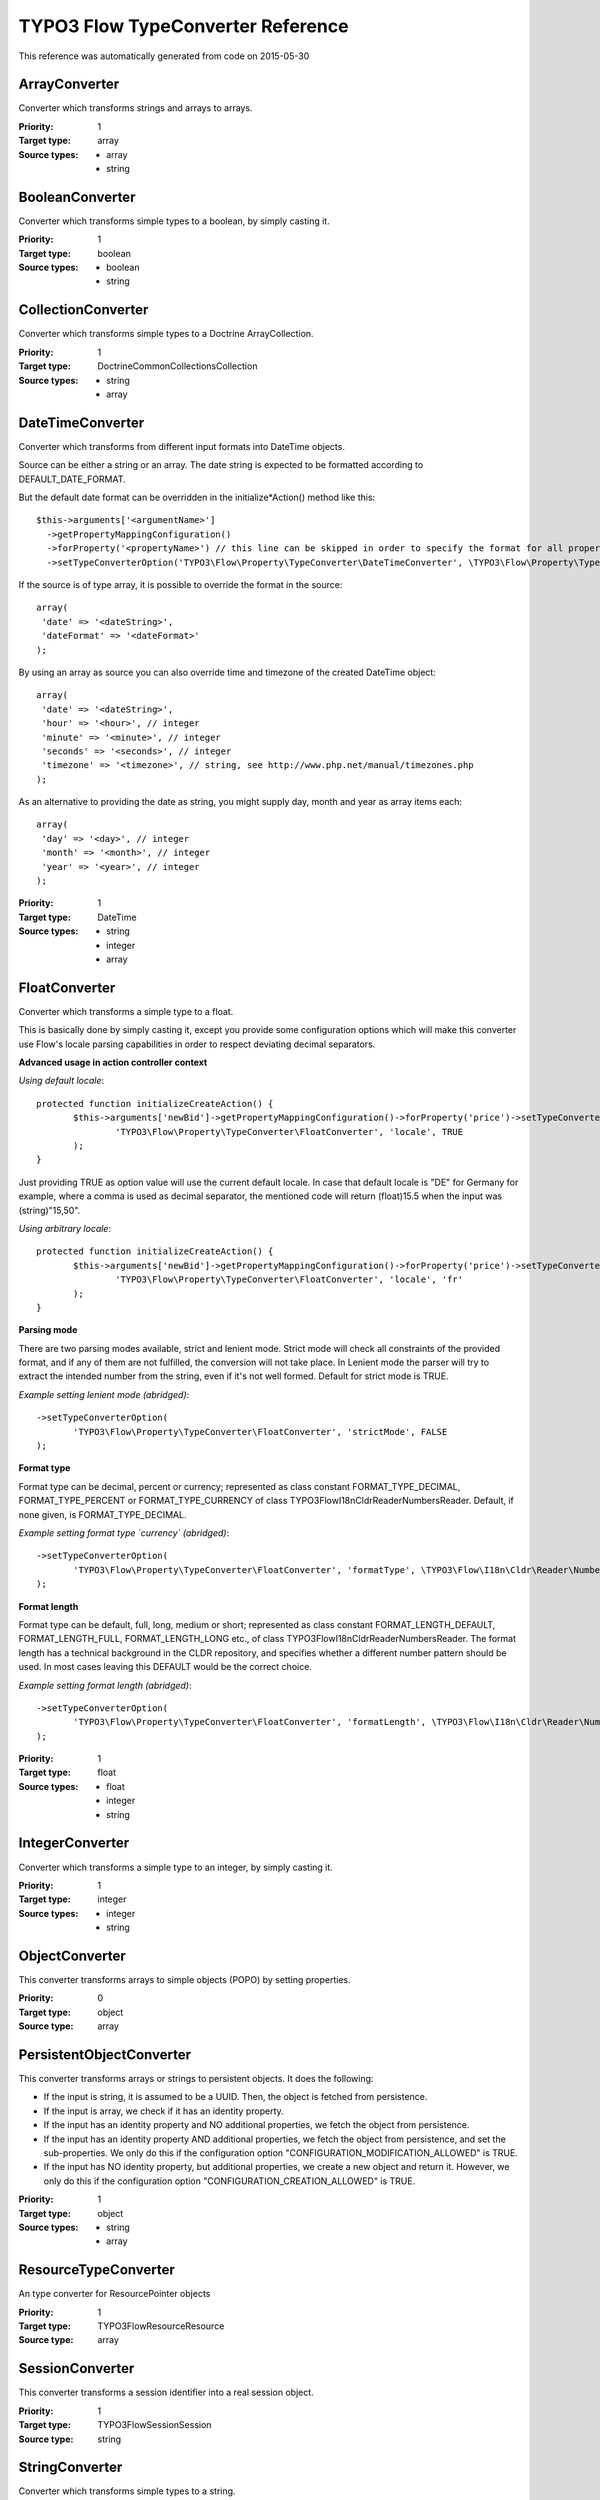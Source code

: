 .. _TYPO3 Flow TypeConverter Reference:

TYPO3 Flow TypeConverter Reference
==================================

This reference was automatically generated from code on 2015-05-30


ArrayConverter
--------------

Converter which transforms strings and arrays to arrays.

:Priority: 1
:Target type: array
:Source types:
 * array
 * string




BooleanConverter
----------------

Converter which transforms simple types to a boolean, by simply casting it.

:Priority: 1
:Target type: boolean
:Source types:
 * boolean
 * string




CollectionConverter
-------------------

Converter which transforms simple types to a Doctrine ArrayCollection.

:Priority: 1
:Target type: Doctrine\Common\Collections\Collection
:Source types:
 * string
 * array




DateTimeConverter
-----------------

Converter which transforms from different input formats into DateTime objects.

Source can be either a string or an array. The date string is expected to be formatted
according to DEFAULT_DATE_FORMAT.

But the default date format can be overridden in the initialize*Action() method like this::

 $this->arguments['<argumentName>']
   ->getPropertyMappingConfiguration()
   ->forProperty('<propertyName>') // this line can be skipped in order to specify the format for all properties
   ->setTypeConverterOption('TYPO3\Flow\Property\TypeConverter\DateTimeConverter', \TYPO3\Flow\Property\TypeConverter\DateTimeConverter::CONFIGURATION_DATE_FORMAT, '<dateFormat>');

If the source is of type array, it is possible to override the format in the source::

 array(
  'date' => '<dateString>',
  'dateFormat' => '<dateFormat>'
 );

By using an array as source you can also override time and timezone of the created DateTime object::

 array(
  'date' => '<dateString>',
  'hour' => '<hour>', // integer
  'minute' => '<minute>', // integer
  'seconds' => '<seconds>', // integer
  'timezone' => '<timezone>', // string, see http://www.php.net/manual/timezones.php
 );

As an alternative to providing the date as string, you might supply day, month and year as array items each::

 array(
  'day' => '<day>', // integer
  'month' => '<month>', // integer
  'year' => '<year>', // integer
 );

:Priority: 1
:Target type: DateTime
:Source types:
 * string
 * integer
 * array




FloatConverter
--------------

Converter which transforms a simple type to a float.

This is basically done by simply casting it, except you provide some configuration options
which will make this converter use Flow's locale parsing capabilities in order to respect
deviating decimal separators.

**Advanced usage in action controller context**

*Using default locale*::

 protected function initializeCreateAction() {
 	$this->arguments['newBid']->getPropertyMappingConfiguration()->forProperty('price')->setTypeConverterOption(
 		'TYPO3\Flow\Property\TypeConverter\FloatConverter', 'locale', TRUE
 	);
 }

Just providing TRUE as option value will use the current default locale. In case that default locale is "DE"
for Germany for example, where a comma is used as decimal separator, the mentioned code will return
(float)15.5 when the input was (string)"15,50".

*Using arbitrary locale*::

 protected function initializeCreateAction() {
 	$this->arguments['newBid']->getPropertyMappingConfiguration()->forProperty('price')->setTypeConverterOption(
 		'TYPO3\Flow\Property\TypeConverter\FloatConverter', 'locale', 'fr'
 	);
 }

**Parsing mode**

There are two parsing modes available, strict and lenient mode. Strict mode will check all constraints of the provided
format, and if any of them are not fulfilled, the conversion will not take place.
In Lenient mode the parser will try to extract the intended number from the string, even if it's not well formed.
Default for strict mode is TRUE.

*Example setting lenient mode (abridged)*::

 ->setTypeConverterOption(
 	'TYPO3\Flow\Property\TypeConverter\FloatConverter', 'strictMode', FALSE
 );

**Format type**

Format type can be decimal, percent or currency; represented as class constant FORMAT_TYPE_DECIMAL,
FORMAT_TYPE_PERCENT or FORMAT_TYPE_CURRENCY of class TYPO3\Flow\I18n\Cldr\Reader\NumbersReader.
Default, if none given, is FORMAT_TYPE_DECIMAL.

*Example setting format type `currency` (abridged)*::

 ->setTypeConverterOption(
 	'TYPO3\Flow\Property\TypeConverter\FloatConverter', 'formatType', \TYPO3\Flow\I18n\Cldr\Reader\NumbersReader::FORMAT_TYPE_CURRENCY
 );

**Format length**

Format type can be default, full, long, medium or short; represented as class constant FORMAT_LENGTH_DEFAULT,
FORMAT_LENGTH_FULL, FORMAT_LENGTH_LONG etc., of class  TYPO3\Flow\I18n\Cldr\Reader\NumbersReader.
The format length has a technical background in the CLDR repository, and specifies whether a different number
pattern should be used. In most cases leaving this DEFAULT would be the correct choice.

*Example setting format length (abridged)*::

 ->setTypeConverterOption(
 	'TYPO3\Flow\Property\TypeConverter\FloatConverter', 'formatLength', \TYPO3\Flow\I18n\Cldr\Reader\NumbersReader::FORMAT_LENGTH_FULL
 );

:Priority: 1
:Target type: float
:Source types:
 * float
 * integer
 * string




IntegerConverter
----------------

Converter which transforms a simple type to an integer, by simply casting it.

:Priority: 1
:Target type: integer
:Source types:
 * integer
 * string




ObjectConverter
---------------

This converter transforms arrays to simple objects (POPO) by setting properties.

:Priority: 0
:Target type: object
:Source type: array





PersistentObjectConverter
-------------------------

This converter transforms arrays or strings to persistent objects. It does the following:

- If the input is string, it is assumed to be a UUID. Then, the object is fetched from persistence.
- If the input is array, we check if it has an identity property.

- If the input has an identity property and NO additional properties, we fetch the object from persistence.
- If the input has an identity property AND additional properties, we fetch the object from persistence,
  and set the sub-properties. We only do this if the configuration option "CONFIGURATION_MODIFICATION_ALLOWED" is TRUE.
- If the input has NO identity property, but additional properties, we create a new object and return it.
  However, we only do this if the configuration option "CONFIGURATION_CREATION_ALLOWED" is TRUE.

:Priority: 1
:Target type: object
:Source types:
 * string
 * array




ResourceTypeConverter
---------------------

An type converter for ResourcePointer objects

:Priority: 1
:Target type: TYPO3\Flow\Resource\Resource
:Source type: array





SessionConverter
----------------

This converter transforms a session identifier into a real session object.

:Priority: 1
:Target type: TYPO3\Flow\Session\Session
:Source type: string





StringConverter
---------------

Converter which transforms simple types to a string.

:Priority: 1
:Target type: string
:Source types:
 * string
 * integer




UriTypeConverter
----------------

A type converter for converting URI strings to Http Uri objects

:Priority: 1
:Target type: TYPO3\Flow\Http\Uri
:Source type: string




